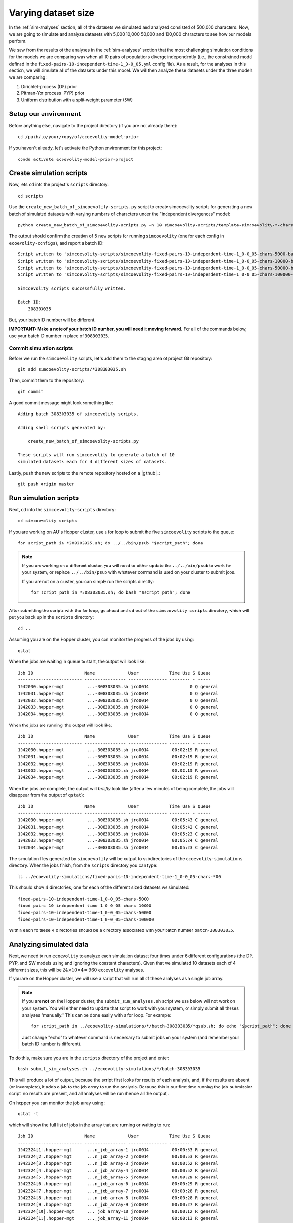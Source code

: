 .. _sim-analyses-vary-nchars:

####################
Varying dataset size
####################

In the :ref:`sim-analyses` section, all of the datasets we simulated and
analyzed consisted of 500,000 characters.
Now, we are going to simulate and analyze datasets with
5,000
10,000
50,000
and
100,000
characters
to see how our models perform.

We saw from the results of the analyses in the :ref:`sim-analyses`
section that the most challenging simulation conditions for the
models we are comparing was when all 10 pairs of populations
diverge independently (i.e., the constrained model
defined in the 
``fixed-pairs-10-independent-time-1_0-0_05.yml``
config file).
As a result, for the analyses in this section, we will simulate all of the
datasets under this model.
We will then analyze these datasets under the three models we are comparing:

1.  Dirichlet-process (DP) prior
2.  Pitman-Yor process (PYP) prior
3.  Uniform distribution with a split-weight parameter (SW)


Setup our environment
=====================

Before anything else, navigate to the project directory (if you are not already
there)::

    cd /path/to/your/copy/of/ecoevolity-model-prior

If you haven't already, let's activate the Python environment for this project::

    conda activate ecoevolity-model-prior-project


Create simulation scripts
=========================

Now, lets ``cd`` into the project's ``scripts`` directory::

    cd scripts

Use the ``create_new_batch_of_simcoevolity-scripts.py`` script to create
simcoevolity scripts for generating a new batch of simulated datasets with
varying numbers of characters under the "independent divergences" model::

    python create_new_batch_of_simcoevolity-scripts.py -n 10 simcoevolity-scripts/template-simcoevolity-*-chars-*00.template

The output should confirm the creation of 5 new scripts for running
``simcoevolity`` (one for each config in ``ecoevolity-configs``), and report a
batch ID::

    Script written to 'simcoevolity-scripts/simcoevolity-fixed-pairs-10-independent-time-1_0-0_05-chars-5000-batch-308303035.sh'
    Script written to 'simcoevolity-scripts/simcoevolity-fixed-pairs-10-independent-time-1_0-0_05-chars-10000-batch-308303035.sh'
    Script written to 'simcoevolity-scripts/simcoevolity-fixed-pairs-10-independent-time-1_0-0_05-chars-50000-batch-308303035.sh'
    Script written to 'simcoevolity-scripts/simcoevolity-fixed-pairs-10-independent-time-1_0-0_05-chars-100000-batch-308303035.sh'
    
    Simcoevolity scripts successfully written.
    
    Batch ID:
    	308303035

But, your batch ID number will be different.

**IMPORTANT: Make a note of your batch ID number, you will need it moving forward.**
For all of the commands below, use your batch ID number in place of
``308303035``.


Commit simulation scripts
-------------------------

Before we run the ``simcoevolity`` scripts, let's add them to the staging area
of project Git repository::

    git add simcoevolity-scripts/*308303035.sh

Then, commit them to the repository::

    git commit

A good commit message might look something like::

    Adding batch 308303035 of simcoevolity scripts.

    Adding shell scripts generated by:
    
        create_new_batch_of_simcoevolity-scripts.py
    
    These scripts will run simcoevolity to generate a batch of 10
    simulated datasets each for 4 different sizes of datasets.

Lastly, push the new scripts to the remote repository hosted on a |github|_::

    git push origin master


Run simulation scripts
======================

Next, ``cd`` into the ``simcoevolity-scripts`` directory::
    
    cd simcoevolity-scripts

If you are working on AU's Hopper cluster, use a for loop to submit the five
``simcoevolity`` scripts to the queue::

    for script_path in *308303035.sh; do ../../bin/psub "$script_path"; done

.. note:: If you are working on a different cluster, you will need
    to either update the ``../../bin/psub`` to work for your system,
    or replace ``../../bin/psub`` with whatever command is used on your
    cluster to submit jobs.

    If you are not on a cluster, you can simply run the scripts directly::

        for script_path in *308303035.sh; do bash "$script_path"; done

After submitting the scripts with the for loop, go ahead and ``cd`` out of the
``simcoevolity-scripts`` directory, which will put you back up in the
``scripts`` directory::

    cd ..

Assuming you are on the Hopper cluster, you can monitor the progress of
the jobs by using::

    qstat

When the jobs are waiting in queue to start, the output will look like::

    Job ID                    Name             User            Time Use S Queue
    ------------------------- ---------------- --------------- -------- - -----
    1942030.hopper-mgt         ...-308303035.sh jro0014                0 Q general        
    1942031.hopper-mgt         ...-308303035.sh jro0014                0 Q general        
    1942032.hopper-mgt         ...-308303035.sh jro0014                0 Q general        
    1942033.hopper-mgt         ...-308303035.sh jro0014                0 Q general        
    1942034.hopper-mgt         ...-308303035.sh jro0014                0 Q general        

When the jobs are running, the output will look like::
        
    Job ID                    Name             User            Time Use S Queue
    ------------------------- ---------------- --------------- -------- - -----
    1942030.hopper-mgt         ...-308303035.sh jro0014         00:02:19 R general        
    1942031.hopper-mgt         ...-308303035.sh jro0014         00:02:19 R general        
    1942032.hopper-mgt         ...-308303035.sh jro0014         00:02:19 R general        
    1942033.hopper-mgt         ...-308303035.sh jro0014         00:02:19 R general        
    1942034.hopper-mgt         ...-308303035.sh jro0014         00:02:19 R general        

When the jobs are complete, the output will *briefly* look like (after a few
minutes of being complete, the jobs will disappear from the output of
``qstat``)::

    Job ID                    Name             User            Time Use S Queue
    ------------------------- ---------------- --------------- -------- - -----
    1942030.hopper-mgt         ...-308303035.sh jro0014         00:05:43 C general        
    1942031.hopper-mgt         ...-308303035.sh jro0014         00:05:42 C general        
    1942032.hopper-mgt         ...-308303035.sh jro0014         00:05:23 C general        
    1942033.hopper-mgt         ...-308303035.sh jro0014         00:05:24 C general        
    1942034.hopper-mgt         ...-308303035.sh jro0014         00:05:23 C general        


The simulation files generated by ``simcoevolity``
will be output to subdirectories of the ``ecoevolity-simulations`` directory.
When the jobs finish, from the ``scripts`` directory you can type::

    ls ../ecoevolity-simulations/fixed-paris-10-independent-time-1_0-0_05-chars-*00

This should show 4 directories, one for each of the different sized datasets we
simulated::

    fixed-pairs-10-independent-time-1_0-0_05-chars-5000
    fixed-pairs-10-independent-time-1_0-0_05-chars-10000
    fixed-pairs-10-independent-time-1_0-0_05-chars-50000
    fixed-pairs-10-independent-time-1_0-0_05-chars-100000

Within each fo these 4 directories should be a directory associated with *your*
batch number ``batch-308303035``.
    

Analyzing simulated data
========================

Next, we need to run ``ecoevolity`` to analyze each simulation dataset four
times under 6 different configurations (the DP, PYP, and SW models using and
ignoring the constant characters).
Given that we simulated 10 datasets each of 4 different sizes, this
will be :math:`24 \times 10 \times 4 = 960` ``ecoevolity`` analyses.

If you are on the Hopper cluster, we will use a script that will run all of
these analyses as a single job array.

.. note:: If you are **not** on the Hopper cluster, the ``submit_sim_analyses.sh``
    script we use below will not work on your system.
    You will either need to update that script to work with your system,
    or simply submit all theses analyses "manually."
    This can be done easily with a for loop. For example::

        for script_path in ../ecoevolity-simulations/*/batch-308303035/*qsub.sh; do echo "$script_path"; done

    Just change "echo" to whatever command is necessary to submit jobs on your
    system (and remember your batch ID number is different).


To do this, make sure you are in the ``scripts`` directory of the project and
enter::

    bash submit_sim_analyses.sh ../ecoevolity-simulations/*/batch-308303035

This will produce a lot of output, because the script first looks for results
of each analysis, and, if the results are absent (or incomplete), it adds a job
to the job array to run the analysis.
Because this is our first time running the job-submission script,
no results are present, and all analyses will be run (hence all the output).

On hopper you can monitor the job array using::

    qstat -t

which will show the full list of jobs in the array that are running or waiting
to run::

    Job ID                    Name             User            Time Use S Queue
    ------------------------- ---------------- --------------- -------- - -----
    1942324[1].hopper-mgt      ...n_job_array-1 jro0014         00:00:53 R general        
    1942324[2].hopper-mgt      ...n_job_array-2 jro0014         00:00:53 R general        
    1942324[3].hopper-mgt      ...n_job_array-3 jro0014         00:00:52 R general        
    1942324[4].hopper-mgt      ...n_job_array-4 jro0014         00:00:52 R general        
    1942324[5].hopper-mgt      ...n_job_array-5 jro0014         00:00:29 R general        
    1942324[6].hopper-mgt      ...n_job_array-6 jro0014         00:00:29 R general        
    1942324[7].hopper-mgt      ...n_job_array-7 jro0014         00:00:28 R general        
    1942324[8].hopper-mgt      ...n_job_array-8 jro0014         00:00:28 R general        
    1942324[9].hopper-mgt      ...n_job_array-9 jro0014         00:00:27 R general        
    1942324[10].hopper-mgt     ..._job_array-10 jro0014         00:00:12 R general        
    1942324[11].hopper-mgt     ..._job_array-11 jro0014         00:00:13 R general        
    ...

The ``submit_sim_analyses.sh`` restricts the job array to only allow
at most 400 of the jobs to run at a time.
The job array will cycle through all 960 jobs until they all finish.

If you just want to know how many jobs are actively running, you can
pipe the output of ``qstat -t`` to ``grep`` and then to ``wc``::
    
    qstat -t | grep -i "R gen" | wc -l

You can change this to get the number of jobs the array
currently has waiting to run::

    qstat -t | grep -i "Q gen" | wc -l

The job array will create a lot of output files in your ``scripts`` directory.
If all is working well, you can get rid of these using the following command
from within the ``scripts`` directory of the project::

   rm spawn_job_array.*

If all is *not* going well, these output files might have content to help
you figure out what the problem is.

Once the ``qstat -t`` command is showing that all of your analyses have
finished, we will run the ``submit_sim_analyses.sh`` script again.
If any of the 960 jobs failed, they will get re-run::

    bash submit_sim_analyses.sh ../ecoevolity-simulations/*/batch-308303035

.. note:: Only re-run this command *after* all the analyses started
    by this command the first time are no longer running.
    In other words, the ``qstat -t`` should produce no output (assuming you are
    not running analyses for other projects) before you re-run this command.

If most of your analyses finished successfully, the script will seem like
it's running slow.
Just be patient; it is checking the output of all the analyses, and only writes
a message to the screen if it finds an analysis that didn't finish
successfully.
So, if it seems like nothing is happening, that's a good thing (i.e., the
script is finding lots of successfully completed analyses).
Your output from running the ``submit_sim_analyses.sh`` script for a second
time might look something like::

    Beginning to vet and consolidate sim analysis files in:
      '../ecoevolity-simulations/fixed-pairs-10-independent-time-1_0-0_05/batch-308303035'
    Incomplete stdout: /scratch/jro0014/ecoevolity-model-prior/ecoevolity-simulations/fixed-pairs-10-independent-time-1_0-0_05/batch-308303035/var-only-pairs-10-dpp-conc-2_0-2_71-time-1_0-0_05-sim-08-config-run-4-qsub.sh
    Incomplete stdout: /scratch/jro0014/ecoevolity-model-prior/ecoevolity-simulations/fixed-pairs-10-independent-time-1_0-0_05/batch-308303035/var-only-pairs-10-dpp-conc-2_0-2_71-time-1_0-0_05-sim-09-config-run-1-qsub.sh
    Incomplete stdout: /scratch/jro0014/ecoevolity-model-prior/ecoevolity-simulations/fixed-pairs-10-independent-time-1_0-0_05/batch-308303035/var-only-pairs-10-dpp-conc-2_0-2_71-time-1_0-0_05-sim-09-config-run-2-qsub.sh
    Incomplete stdout: /scratch/jro0014/ecoevolity-model-prior/ecoevolity-simulations/fixed-pairs-10-independent-time-1_0-0_05/batch-308303035/var-only-pairs-10-dpp-conc-2_0-2_71-time-1_0-0_05-sim-09-config-run-3-qsub.sh
    Beginning to vet and consolidate sim analysis files in:
      '../ecoevolity-simulations/fixed-pairs-10-simultaneous-time-1_0-0_05/batch-308303035'
    Beginning to vet and consolidate sim analysis files in:
      '../ecoevolity-simulations/pairs-10-dpp-conc-2_0-2_71-time-1_0-0_05/batch-308303035'
    Beginning to vet and consolidate sim analysis files in:
      '../ecoevolity-simulations/pairs-10-pyp-conc-2_0-1_79-disc-1_0-4_0-time-1_0-0_05/batch-308303035'
    Beginning to vet and consolidate sim analysis files in:
      '../ecoevolity-simulations/pairs-10-unif-sw-0_55-7_32-time-1_0-0_05/batch-308303035'
    Submitting analyses to queue...
    ../bin/psub -t 00:30:00 -a 1-4 ../bin/spawn_job_array /scratch/jro0014/ecoevolity-model-prior/scripts/spawn_job_array.QmIIkUO2GxMY
    qsub -q general -j oe -l nodes=1:ppn=1,walltime=00:30:00 -t 1-4 ../bin/spawn_job_array -F  "/scratch/jro0014/ecoevolity-model-prior/scripts/spawn_job_array.QmIIkUO2GxMY"
    1942363[].hopper-mgt

This output is shows that a small number of analyses failed to finish
correctly, and are being re-run via a new job array.
Again, you can monitor the progress of your re-analyses using ``qstat -t``, and
once they finish, go ahead and run the ``submit_sim_analyses.sh`` script for a
third time (from within the ``scripts`` directory)::

    bash submit_sim_analyses.sh ../ecoevolity-simulations/*/batch-308303035

Hopefully the third time, your output will look like::

    Beginning to vet and consolidate sim analysis files in:
      '../ecoevolity-simulations/fixed-pairs-10-independent-time-1_0-0_05/batch-308303035'
    Beginning to vet and consolidate sim analysis files in:
      '../ecoevolity-simulations/fixed-pairs-10-simultaneous-time-1_0-0_05/batch-308303035'
    Beginning to vet and consolidate sim analysis files in:
      '../ecoevolity-simulations/pairs-10-dpp-conc-2_0-2_71-time-1_0-0_05/batch-308303035'
    Beginning to vet and consolidate sim analysis files in:
      '../ecoevolity-simulations/pairs-10-pyp-conc-2_0-1_79-disc-1_0-4_0-time-1_0-0_05/batch-308303035'
    Beginning to vet and consolidate sim analysis files in:
      '../ecoevolity-simulations/pairs-10-unif-sw-0_55-7_32-time-1_0-0_05/batch-308303035'
    All analyses are complete and clean!

This confirms that all of your analyses have successfully finished!
Note, the job failure rate of the Hopper cluster
fluctuates.
So, you might have had some failures that got resubmitted during your third use
of ``submit_sim_analyses.sh`` above.
If so, just monitor those re-runs with ``qstat -t``, and run the
``submit_sim_analyses.sh`` script again after they finish (as we did three
times above).
Eventually, you should get the ``All analyses are complete and clean!``
message.

Go ahead and clean out all the output files from the job array from inside the
``scripts`` directory::

   rm spawn_job_array.*


Summarizing the results
=======================

After the 
``submit_sim_analyses.sh`` script confirms that ``All analyses are complete
and clean!``
it is time for us to summarize the results from all 960 analyses we ran.
Our results are currently scattered across 960 log files output by
``ecoevolity`` during these analyses.
These log files contain MCMC samples collected from the posterior distribution
of the respective model given each simulated dataset.
We will use the Python script ``scripts/parse_sim_results.py`` to parse all
these log files (posterior samples) and summarize them in tab-delimited tables.
We will run the ``parse_sim_results.py`` Python script using the
``parse_sim_results.sh`` Bash script, so that we can submit it as a job to the
cluster's queue.
Assuming you are on the Hopper cluster and in the ``scripts`` directory of your
copy of the project, run::

    ../bin/psub parse_sim_results.sh ../ecoevolity-simulations/*/*308303035

.. note:: If you are not on the Hopper cluster, you can simply run the Python
    script directly::

        python parse_sim_results.py ../ecoevolity-simulations/*/*308303035

    Just make sure you have the ``ecoevolity-model-prior-project`` conda
    environment activated.

Use the ``qstat`` command to monitor the progress of the job.
Once the output of ``qstat`` confirms the script has finished running,
we can count the number of lines in each of the tab-delmited text
files that were created::

    wc -l ../ecoevolity-simulations/*/batch-308303035/*results.tsv

Each of these files should have 11 lines (10 lines of results, plus a line
with the column headers).

Now, let's ``gzip`` these files::
      
    gzip ../ecoevolity-simulations/*/batch-308303035/*results.tsv

Now, add them to the staging area of the project Git repository::

    git add ../ecoevolity-simulations/*/batch-308303035/*results.tsv.gz

And, commit them to the repository database::

    git commit

A good commit message might look something like::

    Adding batch 308303035 of simulation results.

    Adding gzipped, tab-delimited files. Each file summarizes the results of
    ecoevolity analyses of 10 simcoevolity simulation replicates. Adding these
    files for simulations of 4 different dataset sizes, each analysed with 3
    models, with and without constant characters.

Finally, push your new results to the remote repository hosted on a |github|_
server::

    git push origin master


Cleaning up
===========

After we have committed and pushed the results of our analyses, let's cleanup
all those thousands of files that were generated during the simulations and
analyses::

    bash archive_sim_files.sh ../ecoevolity-simulations/*/*308303035

This script will copy these files into compressed archives and remove the
original files.

Now, we can add these archives to the git repository::

    git add ../ecoevolity-simulations/*/batch-308303035/*.tar.gz

And, commit them to the repository database::

    git commit

A good commit message might look something like::

    Adding archives of sim files for batch 308303035.

    Adding compressed archives of all the ``simcoevolity`` and
    ``ecoevolity`` files for batch 308303035 of simulation replicates.
    These files are handled by Git LFS, so only a reference to the
    files is stored in the git database.

Finally, push everything to the remote repository on |github|_::

    git push origin master
